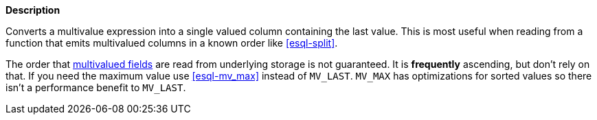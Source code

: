 // This is generated by ESQL's AbstractFunctionTestCase. Do no edit it. See ../README.md for how to regenerate it.

*Description*

Converts a multivalue expression into a single valued column containing the last value. This is most useful when reading from a function that emits multivalued columns in a known order like <<esql-split>>.

The order that <<esql-multivalued-fields, multivalued fields>> are read from
underlying storage is not guaranteed. It is *frequently* ascending, but don't
rely on that. If you need the maximum value use <<esql-mv_max>> instead of
`MV_LAST`. `MV_MAX` has optimizations for sorted values so there isn't a
performance benefit to `MV_LAST`.
